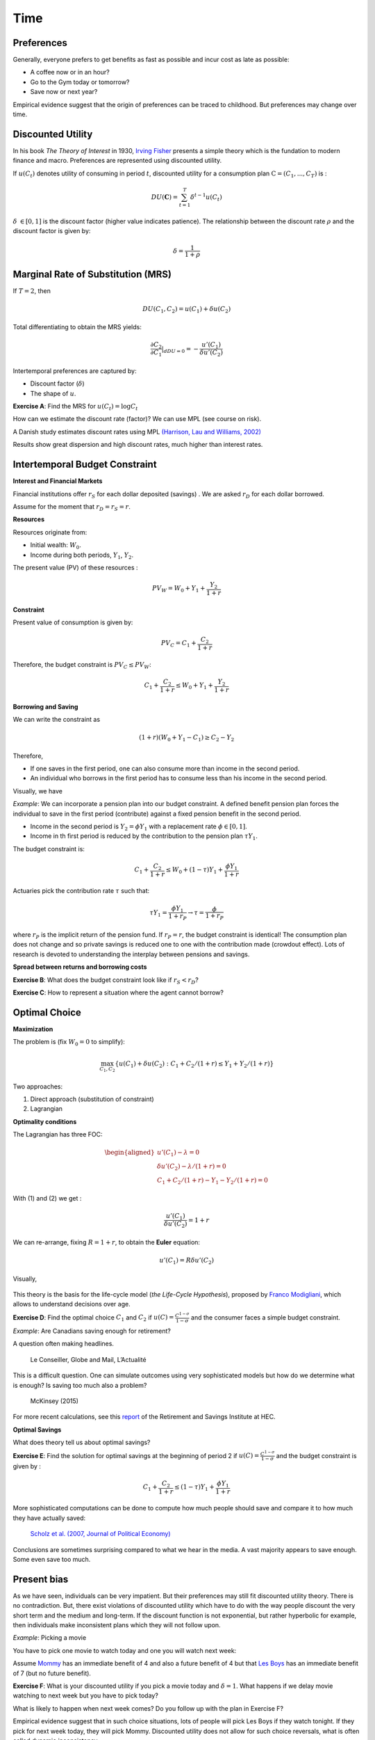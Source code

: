Time
----

Preferences
+++++++++++

Generally, everyone prefers to get benefits as fast as possible and incur cost as late as possible:

-  A coffee now or in an hour?

-  Go to the Gym today or tomorrow?

-  Save now or next year?

Empirical evidence suggest that the origin of preferences can be traced to childhood. But preferences may change over time.  

.. raw:: html

    <div style="position: relative; padding-bottom: 50%; height: 0; overflow: hidden; max-width: 100%; height: auto;">
        <iframe src="https://www.youtube.com/embed/QX_oy9614HQ" frameborder="0" allowfullscreen style="position: absolute; top: 0; left: 0; width: 50%; height: 50%;"></iframe>
    </div>

Discounted Utility
++++++++++++++++++

In his book *The Theory of Interest* in 1930, `Irving Fisher <https://fr.wikipedia.org/wiki/Irving_Fisher>`_ presents a simple theory which is the fundation to modern finance and macro. Preferences are represented using discounted utility. 

If :math:`u(C_t)` denotes utility of consuming in period :math:`t`, discounted utility for a consumption plan :math:`\textbf{C} = (C_1,...,C_T)` is :

.. math:: DU(\mathbf{C}) = \sum_{t=1}^T \delta^{t-1} u(C_t)

:math:`\delta` :math:`\in [0,1]` is the discount factor (higher value indicates patience). The relationship between the discount rate :math:`\rho` and the discount factor is given by:

.. math:: \delta = \frac{1}{1+\rho}


Marginal Rate of Substitution (MRS)
+++++++++++++++++++++++++++++++++++

If :math:`T=2`, then

.. math:: DU(C_1,C_2) = u(C_1) +  \delta u(C_2)

Total differentiating to obtain the MRS yields:

.. math:: \frac{\partial C_2}{\partial C_1}\rvert_{dDU=0} = -\frac{u'(C_1)}{\delta u'(C_2)}

Intertemporal preferences are captured by:

-  Discount factor (:math:`\delta`)

-  The shape of :math:`u`.

**Exercise A**: Find the MRS for :math:`u(C_t) = \log C_t`

How can we estimate the discount rate (factor)? We can use MPL (see course on risk). 

A Danish study estimates discount rates using MPL `(Harrison, Lau and Williams, 2002) <https://www.aeaweb.org/articles?id=10.1257/000282802762024674>`_

|image_mpl|

Results show great dispersion and high discount rates, much higher than interest rates. 

|image_discount|

Intertemporal Budget Constraint
+++++++++++++++++++++++++++++++

**Interest and Financial Markets**

Financial institutions offer :math:`r_S` for each dollar deposited (savings)
. We are asked :math:`r_D` for each dollar borrowed. 

Assume for the moment that :math:`r_D = r_S = r`.

**Resources**

Resources originate from:

-  Initial wealth: :math:`W_0`.

-  Income during both periods, :math:`Y_1`, :math:`Y_2`.

The present value (PV) of these resources :

.. math:: PV_W = W_0 + Y_1 + \frac{Y_2}{1+r}

**Constraint**

Present value of consumption is given by:

.. math:: PV_C = C_1 + \frac{C_2}{1+r}


Therefore, the budget constraint is :math:`PV_C \leq PV_W`:

.. math:: C_1 + \frac{C_2}{1+r} \leq W_0 + Y_1 + \frac{Y_2}{1+r}

**Borrowing and Saving**

We can write the constraint as

.. math:: (1+r)(W_0 + Y_1 - C_1) \ge  C_2 - Y_2

Therefore,

-  If one saves in the first period, one can also consume more than income in the second period. 
-  An individual who borrows in the first period has to consume less than his income in the second period. 

Visually, we have

|image_budget|

*Example*: We can incorporate a pension plan into our budget constraint. A defined benefit pension plan forces the individual to save in the first period (contribute) against a fixed pension benefit in the second period. 

-  Income in the second period is :math:`Y_2 = \phi Y_1` with a replacement rate
   :math:`\phi \in [0,1]`.

-  Income in th first period is reduced by the contribution to the pension plan
   :math:`\tau Y_1`.

The budget constraint is:

.. math:: C_1 + \frac{C_2}{1+r} \leq W_0 + (1-\tau)Y_1 + \frac{\phi Y_1}{1+r}

Actuaries pick the contribution rate :math:`\tau` such that:

.. math:: \tau Y_1 = \frac{\phi Y_1}{1+r_P} \to \tau = \frac{\phi}{1+r_P}

where :math:`r_P` is the implicit return of the pension fund. If :math:`r_P = r`,
the budget constraint is identical! The consumption plan does not change and so private savings is reduced one to one with the contribution made (crowdout effect). Lots of research is devoted to understanding the interplay between pensions and savings.  

**Spread between returns and borrowing costs**

**Exercise B**: What does the budget constraint look like if :math:`r_S<r_D`?

**Exercise C**: How to represent a situation where the agent cannot borrow?

Optimal Choice
++++++++++++++

**Maximization**

The problem is (fix :math:`W_0=0` to simplify): 

.. math:: \max_{C_1,C_2} \{ u(C_1) + \delta u(C_2) : C_1+C_2/(1+r) \leq Y_1 + Y_2/(1+r)\}

Two approaches:

#. Direct approach (substitution of constraint)

#. Lagrangian

**Optimality conditions**

The Lagrangian has three FOC:

.. math::

   \begin{aligned}
    u'(C_1) - \lambda = 0  \\
   \delta u'(C_2) - \lambda /(1+r) = 0  \\
   C_1+C_2/(1+r) - Y_1 - Y_2/(1+r) = 0  \end{aligned}

With (1) and (2) we get :

.. math:: \frac{u'(C_1)}{\delta u'(C_2)} = 1+r

We can re-arrange, fixing :math:`R=1+r`, to obtain the **Euler** equation:

.. math:: u'(C_1) = R\delta u'(C_2)

Visually,

 |image_optimal|

This theory is the basis for the life-cycle model (*the Life-Cycle Hypothesis*), proposed by `Franco Modigliani <https://en.wikipedia.org/wiki/Franco_Modigliani>`_, which allows to understand decisions over age. 

**Exercise D**: Find the optimal choice :math:`C_1` and
:math:`C_2` if :math:`u(C)=\frac{C^{1-\sigma}}{1-\sigma}` and the consumer faces a simple budget constraint. 

*Example*: Are Canadians saving enough for retirement?

A question often making headlines. 

.. figure:: /images/retraite.png
   :alt: Le Conseiller, Globe and Mail, L’Actualité

   Le Conseiller, Globe and Mail, L’Actualité

This is a difficult question. One can simulate outcomes using very sophisticated models but how do we determine what is enough? Is saving too much also a problem?

.. figure:: /images/mckinsey.png
   :alt: McKinsey (2015)

   McKinsey (2015)

For more recent calculations, see this `report <https://ire.hec.ca/en/wp-content/uploads/sites/3/2020/06/cpr-report-2020-final.pdf>`_ of the Retirement and Savings Institute at HEC. 

**Optimal Savings** 

What does theory tell us about optimal savings?

**Exercise E**: Find the solution for optimal savings at the beginning of period 2 if :math:`u(C)=\frac{C^{1-\sigma}}{1-\sigma}` and the budget constraint is given by :

.. math:: C_1 + \frac{C_2}{1+r} \leq (1-\tau)Y_1 + \frac{\phi Y_1}{1+r}

More sophisticated computations can be done to compute how much people should save and compare it to how much they have actually saved: 

.. figure:: /images/savings.png
   :alt: Scholz et al. (2007, Journal of Political Economy)

   `Scholz et al. (2007, Journal of Political Economy) <https://www.journals.uchicago.edu/doi/10.1086/506335>`_

Conclusions are sometimes surprising compared to what we hear in the media. A vast majority appears to save enough. Some even save too much. 

Present bias
++++++++++++

As we have seen, individuals can be very impatient. But their preferences may still fit discounted utility theory. There is no contradiction. But, there exist violations of discounted utility which have to do with the way people discount the very short term and the medium and long-term. If the discount function is not exponential, but rather hyperbolic for example, then individuals make inconsistent plans which they will not follow upon. 

*Example*: Picking a movie

You have to pick one movie to watch today and one you will watch next week:

Assume `Mommy <https://www.youtube.com/watch?v=d7rtSqI0ZeA>`_  has an immediate benefit of 4 and also a future benefit of 4 but that `Les Boys <https://www.youtube.com/watch?v=OFl0fuIRl9A>`_ has an immediate benefit of 7 (but no future benefit).

**Exercise F**: What is your discounted utility if you pick a movie today and  :math:`\delta=1`. What happens if we delay movie watching to next week but you have to pick today?


What is likely to happen when next week comes? Do you follow up with the plan in Exercise F?


Empirical evidence suggest that in such choice situations, lots of people will pick Les Boys if they watch tonight. If they pick for next week today, they will pick Mommy. Discounted utility does not allow for such choice reversals, what is often called dynamic inconsistency.  

**Present-Bias and Quasi-Hyperbolic Preferences**

Laibson (1997, QJE) proposes a simple modification to discounted utility, but with major implications. He produces to use a quasi-hyperbolic discount faction that discounts more heaviliy the immediate short term than the long-term:

.. math:: QH(\mathbf{c}) = u(C_1) + \beta \sum_{t=2}^T \delta^{t-1} u(C_t)

The parameter :math:`\beta` acts as a measure of present bias (the lower it is, the larger the bias) while :math:`\delta` controls impatience in the long-term (similar to discounted utility discount factors). These preferences depend on the horizon. 

**Exercise G**: What is the MRS between :math:`C_1` and
:math:`C_2`? And :math:`C_2` vs. :math:`C_3`? Compare with discounted utility.

Using the two movie example, assume now :math:`\beta=0.5`.

**Exercice H**: Repeat Exercise F. 

*Example*: Who buys Annual Gym memberships?

`Della Vigna et Malmendier (2006) <https://www.aeaweb.org/articles?id=10.1257/aer.96.3.694>`_ study the choice between taking an annual membership to a Gym vs. purchasing individual passes valid for one visit to the Guym. An daily pass costs 10$. But given how rarely some people go to the gym, those who purchase an annual membership often end up paying much more per visit. Why do they buy the membership? Don't they know that they may suffer from present-bias? 

.. figure:: /images/Gym.png
    :alt: Della Vigna et Malmendier (2006)

There is evidence that many under-estimate their degree of present bias. Some models have been constructed to capture this degree of naiveté. 

Example: How do we help people to save?

-  Saving is, in some respect, similar to going to the Gym: costly in the short-term (sacrifice consumption), benefits in the long-term (future consumption).

-  To help people with these biases, nudges can be used. Turns out that making people do something by default increases retention into a particular behavior. 

-  Shea et Madrian (2001, QJE) is a famous example. Moving from opt-in to opt-out increases participation in a pension plan.  

.. figure:: /images/shea.png
   :alt: Shea et Madrian (2001, QJE)

   `Shea et Madrian (2001, QJE) <https://academic.oup.com/qje/article-abstract/116/4/1149/1903159?redirectedFrom=fulltext>`_

**Commitment**

People who have present-bias may have a demand for devices that help them keep their future selves in check... David Laibson and may others, study mechanisms of this sort, applied to savings and health for example. 

.. raw:: html

    <div style="position: relative; padding-bottom: 50%; height: 0; overflow: hidden; max-width: 100%; height: auto;">
        <iframe src="https://www.youtube.com/embed/a7Y6_2JLTrA" frameborder="0" allowfullscreen style="position: absolute; top: 0; left: 0; width: 50%; height: 50%;"></iframe>
    </div>


.. |image_mpl| image:: /images/mpldiscount.png
.. |image_discount| image:: /images/Results.png
.. |image_budget| image:: /images/budget.png
.. |image_optimal| image:: /images/optimal.png

Intertemporal Choice Python
+++++++++++++++++++++++++++

Here is Python example. 

|ImageLink|_

.. |ImageLink| image:: https://colab.research.google.com/assets/colab-badge.svg
.. _ImageLink: https://colab.research.google.com/github/pcmichaud/micro/blob/master/notebooks/Intertemporel.ipynb

